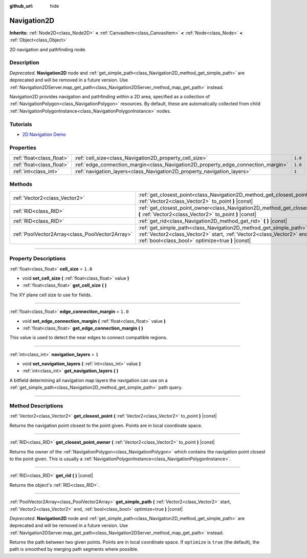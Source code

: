 :github_url: hide

.. DO NOT EDIT THIS FILE!!!
.. Generated automatically from Godot engine sources.
.. Generator: https://github.com/godotengine/godot/tree/3.6/doc/tools/make_rst.py.
.. XML source: https://github.com/godotengine/godot/tree/3.6/doc/classes/Navigation2D.xml.

.. _class_Navigation2D:

Navigation2D
============

**Inherits:** :ref:`Node2D<class_Node2D>` **<** :ref:`CanvasItem<class_CanvasItem>` **<** :ref:`Node<class_Node>` **<** :ref:`Object<class_Object>`

2D navigation and pathfinding node.

.. rst-class:: classref-introduction-group

Description
-----------

*Deprecated.* **Navigation2D** node and :ref:`get_simple_path<class_Navigation2D_method_get_simple_path>` are deprecated and will be removed in a future version. Use :ref:`Navigation2DServer.map_get_path<class_Navigation2DServer_method_map_get_path>` instead.

Navigation2D provides navigation and pathfinding within a 2D area, specified as a collection of :ref:`NavigationPolygon<class_NavigationPolygon>` resources. By default, these are automatically collected from child :ref:`NavigationPolygonInstance<class_NavigationPolygonInstance>` nodes.

.. rst-class:: classref-introduction-group

Tutorials
---------

- `2D Navigation Demo <https://godotengine.org/asset-library/asset/117>`__

.. rst-class:: classref-reftable-group

Properties
----------

.. table::
   :widths: auto

   +---------------------------+-----------------------------------------------------------------------------------+---------+
   | :ref:`float<class_float>` | :ref:`cell_size<class_Navigation2D_property_cell_size>`                           | ``1.0`` |
   +---------------------------+-----------------------------------------------------------------------------------+---------+
   | :ref:`float<class_float>` | :ref:`edge_connection_margin<class_Navigation2D_property_edge_connection_margin>` | ``1.0`` |
   +---------------------------+-----------------------------------------------------------------------------------+---------+
   | :ref:`int<class_int>`     | :ref:`navigation_layers<class_Navigation2D_property_navigation_layers>`           | ``1``   |
   +---------------------------+-----------------------------------------------------------------------------------+---------+

.. rst-class:: classref-reftable-group

Methods
-------

.. table::
   :widths: auto

   +-------------------------------------------------+-----------------------------------------------------------------------------------------------------------------------------------------------------------------------------------------------------+
   | :ref:`Vector2<class_Vector2>`                   | :ref:`get_closest_point<class_Navigation2D_method_get_closest_point>` **(** :ref:`Vector2<class_Vector2>` to_point **)** |const|                                                                    |
   +-------------------------------------------------+-----------------------------------------------------------------------------------------------------------------------------------------------------------------------------------------------------+
   | :ref:`RID<class_RID>`                           | :ref:`get_closest_point_owner<class_Navigation2D_method_get_closest_point_owner>` **(** :ref:`Vector2<class_Vector2>` to_point **)** |const|                                                        |
   +-------------------------------------------------+-----------------------------------------------------------------------------------------------------------------------------------------------------------------------------------------------------+
   | :ref:`RID<class_RID>`                           | :ref:`get_rid<class_Navigation2D_method_get_rid>` **(** **)** |const|                                                                                                                               |
   +-------------------------------------------------+-----------------------------------------------------------------------------------------------------------------------------------------------------------------------------------------------------+
   | :ref:`PoolVector2Array<class_PoolVector2Array>` | :ref:`get_simple_path<class_Navigation2D_method_get_simple_path>` **(** :ref:`Vector2<class_Vector2>` start, :ref:`Vector2<class_Vector2>` end, :ref:`bool<class_bool>` optimize=true **)** |const| |
   +-------------------------------------------------+-----------------------------------------------------------------------------------------------------------------------------------------------------------------------------------------------------+

.. rst-class:: classref-section-separator

----

.. rst-class:: classref-descriptions-group

Property Descriptions
---------------------

.. _class_Navigation2D_property_cell_size:

.. rst-class:: classref-property

:ref:`float<class_float>` **cell_size** = ``1.0``

.. rst-class:: classref-property-setget

- void **set_cell_size** **(** :ref:`float<class_float>` value **)**
- :ref:`float<class_float>` **get_cell_size** **(** **)**

The XY plane cell size to use for fields.

.. rst-class:: classref-item-separator

----

.. _class_Navigation2D_property_edge_connection_margin:

.. rst-class:: classref-property

:ref:`float<class_float>` **edge_connection_margin** = ``1.0``

.. rst-class:: classref-property-setget

- void **set_edge_connection_margin** **(** :ref:`float<class_float>` value **)**
- :ref:`float<class_float>` **get_edge_connection_margin** **(** **)**

This value is used to detect the near edges to connect compatible regions.

.. rst-class:: classref-item-separator

----

.. _class_Navigation2D_property_navigation_layers:

.. rst-class:: classref-property

:ref:`int<class_int>` **navigation_layers** = ``1``

.. rst-class:: classref-property-setget

- void **set_navigation_layers** **(** :ref:`int<class_int>` value **)**
- :ref:`int<class_int>` **get_navigation_layers** **(** **)**

A bitfield determining all navigation map layers the navigation can use on a :ref:`get_simple_path<class_Navigation2D_method_get_simple_path>` path query.

.. rst-class:: classref-section-separator

----

.. rst-class:: classref-descriptions-group

Method Descriptions
-------------------

.. _class_Navigation2D_method_get_closest_point:

.. rst-class:: classref-method

:ref:`Vector2<class_Vector2>` **get_closest_point** **(** :ref:`Vector2<class_Vector2>` to_point **)** |const|

Returns the navigation point closest to the point given. Points are in local coordinate space.

.. rst-class:: classref-item-separator

----

.. _class_Navigation2D_method_get_closest_point_owner:

.. rst-class:: classref-method

:ref:`RID<class_RID>` **get_closest_point_owner** **(** :ref:`Vector2<class_Vector2>` to_point **)** |const|

Returns the owner of the :ref:`NavigationPolygon<class_NavigationPolygon>` which contains the navigation point closest to the point given. This is usually a :ref:`NavigationPolygonInstance<class_NavigationPolygonInstance>`.

.. rst-class:: classref-item-separator

----

.. _class_Navigation2D_method_get_rid:

.. rst-class:: classref-method

:ref:`RID<class_RID>` **get_rid** **(** **)** |const|

Returns the object's :ref:`RID<class_RID>`.

.. rst-class:: classref-item-separator

----

.. _class_Navigation2D_method_get_simple_path:

.. rst-class:: classref-method

:ref:`PoolVector2Array<class_PoolVector2Array>` **get_simple_path** **(** :ref:`Vector2<class_Vector2>` start, :ref:`Vector2<class_Vector2>` end, :ref:`bool<class_bool>` optimize=true **)** |const|

*Deprecated.* **Navigation2D** node and :ref:`get_simple_path<class_Navigation2D_method_get_simple_path>` are deprecated and will be removed in a future version. Use :ref:`Navigation2DServer.map_get_path<class_Navigation2DServer_method_map_get_path>` instead.

Returns the path between two given points. Points are in local coordinate space. If ``optimize`` is ``true`` (the default), the path is smoothed by merging path segments where possible.

.. |virtual| replace:: :abbr:`virtual (This method should typically be overridden by the user to have any effect.)`
.. |const| replace:: :abbr:`const (This method has no side effects. It doesn't modify any of the instance's member variables.)`
.. |vararg| replace:: :abbr:`vararg (This method accepts any number of arguments after the ones described here.)`
.. |static| replace:: :abbr:`static (This method doesn't need an instance to be called, so it can be called directly using the class name.)`
